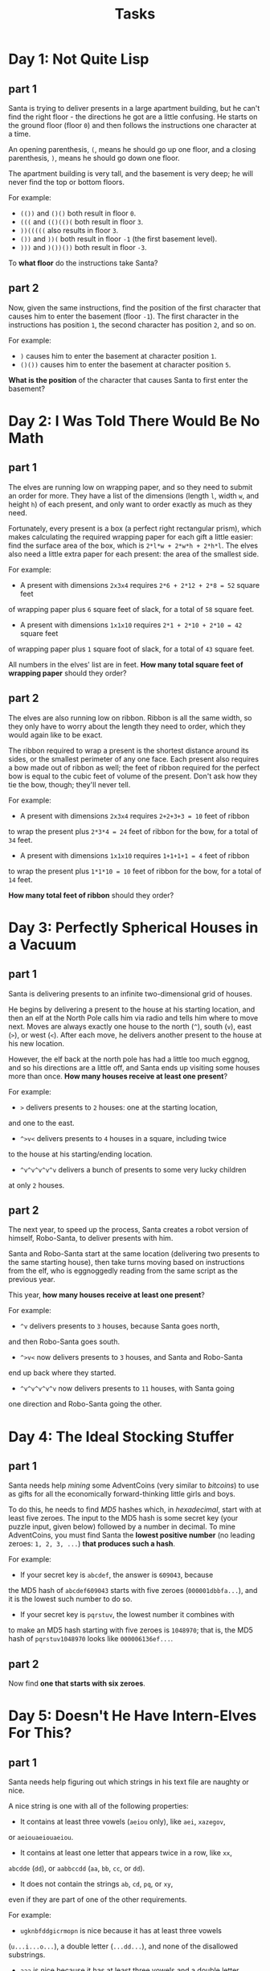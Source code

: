 #+TITLE: Tasks

* Day 1: Not Quite Lisp
** part 1
Santa is trying to deliver presents in a large apartment building,
but he can't find the right floor - the directions he got are a
little confusing. He starts on the ground floor (floor ~0~) and
then follows the instructions one character at a time.

An opening parenthesis, ~(~, means he should go up one floor,
and a closing parenthesis, ~)~, means he should go down one floor.

The apartment building is very tall, and the basement is very deep;
he will never find the top or bottom floors.

For example:

- ~(())~ and ~()()~ both result in floor ~0~.
- ~(((~ and ~(()(()(~ both result in floor ~3~.
- ~))(((((~ also results in floor ~3~.
- ~())~ and ~))(~ both result in floor ~-1~ (the first basement level).
- ~)))~ and ~)())())~ both result in floor ~-3~.

To *what floor* do the instructions take Santa?
** part 2
Now, given the same instructions, find the position of the first
character that causes him to enter the basement (floor ~-1~).
The first character in the instructions has position ~1~, the second
character has position ~2~, and so on.

For example:

- ~)~ causes him to enter the basement at character position ~1~.
- ~()())~ causes him to enter the basement at character position ~5~.

*What is the position* of the character that causes Santa to first
enter the basement?
* Day 2: I Was Told There Would Be No Math
** part 1
The elves are running low on wrapping paper, and so they need to submit
an order for more. They have a list of the dimensions
(length ~l~, width ~w~, and height ~h~) of each present, and only want
to order exactly as much as they need.

Fortunately, every present is a box (a perfect right rectangular prism),
which makes calculating the required wrapping paper for each gift a
little easier: find the surface area of the box, which is ~2*l*w + 2*w*h + 2*h*l~.
The elves also need a little extra paper for each present:
the area of the smallest side.

For example:

- A present with dimensions ~2x3x4~ requires ~2*6 + 2*12 + 2*8 = 52~ square feet
of wrapping paper plus ~6~ square feet of slack, for a total of ~58~ square feet.
- A present with dimensions ~1x1x10~ requires ~2*1 + 2*10 + 2*10 = 42~ square feet
of wrapping paper plus ~1~ square foot of slack, for a total of ~43~ square feet.

All numbers in the elves' list are in feet. *How many total square feet
of wrapping paper* should they order?
** part 2
The elves are also running low on ribbon. Ribbon is all the same width, so
they only have to worry about the length they need to order, which they
would again like to be exact.

The ribbon required to wrap a present is the shortest distance around its
sides, or the smallest perimeter of any one face. Each present also requires
a bow made out of ribbon as well; the feet of ribbon required for the perfect
bow is equal to the cubic feet of volume of the present. Don't ask how they
tie the bow, though; they'll never tell.

For example:

- A present with dimensions ~2x3x4~ requires ~2+2+3+3 = 10~ feet of ribbon
to wrap the present plus ~2*3*4 = 24~ feet of ribbon for the bow,
for a total of ~34~ feet.
- A present with dimensions ~1x1x10~ requires ~1+1+1+1 = 4~ feet of ribbon
to wrap the present plus ~1*1*10 = 10~ feet of ribbon for the bow,
for a total of ~14~ feet.

*How many total feet of ribbon* should they order?
* Day 3: Perfectly Spherical Houses in a Vacuum
** part 1
Santa is delivering presents to an infinite two-dimensional grid of houses.

He begins by delivering a present to the house at his starting location,
and then an elf at the North Pole calls him via radio and tells him where
to move next. Moves are always exactly one house to the north (~^~),
south (~v~), east (~>~), or west (~<~). After each move, he delivers
another present to the house at his new location.

However, the elf back at the north pole has had a little too much eggnog,
and so his directions are a little off, and Santa ends up visiting some
houses more than once. *How many houses receive at least one present*?

For example:

- ~>~ delivers presents to ~2~ houses: one at the starting location,
and one to the east.
- ~^>v<~ delivers presents to ~4~ houses in a square, including twice
to the house at his starting/ending location.
- ~^v^v^v^v^v~ delivers a bunch of presents to some very lucky children
at only ~2~ houses.
** part 2
The next year, to speed up the process, Santa creates a robot version
of himself, Robo-Santa, to deliver presents with him.

Santa and Robo-Santa start at the same location (delivering two presents
to the same starting house), then take turns moving based on instructions
from the elf, who is eggnoggedly reading from the same script as the
previous year.

This year, *how many houses receive at least one present*?

For example:

- ~^v~ delivers presents to ~3~ houses, because Santa goes north,
and then Robo-Santa goes south.
- ~^>v<~ now delivers presents to ~3~ houses, and Santa and Robo-Santa
end up back where they started.
- ~^v^v^v^v^v~ now delivers presents to ~11~ houses, with Santa going
one direction and Robo-Santa going the other.
* Day 4: The Ideal Stocking Stuffer
** part 1
Santa needs help /mining/ some AdventCoins (very similar to /bitcoins/)
to use as gifts for all the economically forward-thinking little
girls and boys.

To do this, he needs to find /MD5/ hashes which, in /hexadecimal/, start
with at least five zeroes. The input to the MD5 hash is some secret
key (your puzzle input, given below) followed by a number in decimal.
To mine AdventCoins, you must find Santa the *lowest positive number*
(no leading zeroes: ~1, 2, 3, ...~) *that produces such a hash*.

For example:

- If your secret key is ~abcdef~, the answer is ~609043~, because
the MD5 hash of ~abcdef609043~ starts with five zeroes (~000001dbbfa...~),
and it is the lowest such number to do so.
- If your secret key is ~pqrstuv~, the lowest number it combines with
to make an MD5 hash starting with five zeroes is ~1048970~; that is,
the MD5 hash of ~pqrstuv1048970~ looks like ~000006136ef...~.
** part 2
Now find *one that starts with six zeroes*.
* Day 5: Doesn't He Have Intern-Elves For This?
** part 1
Santa needs help figuring out which strings in his text file are
naughty or nice.

A nice string is one with all of the following properties:

- It contains at least three vowels (~aeiou~ only), like ~aei~, ~xazegov~,
or ~aeiouaeiouaeiou~.
- It contains at least one letter that appears twice in a row, like ~xx~,
~abcdde~ (~dd~), or ~aabbccdd~ (~aa~, ~bb~, ~cc~, or ~dd~).
- It does not contain the strings ~ab~, ~cd~, ~pq~, or ~xy~,
even if they are part of one of the other requirements.

For example:

- ~ugknbfddgicrmopn~ is nice because it has at least three vowels
(~u...i...o...~), a double letter (~...dd...~), and none of the disallowed
substrings.
- ~aaa~ is nice because it has at least three vowels and a double letter,
even though the letters used by different rules overlap.
- ~jchzalrnumimnmhp~ is naughty because it has no double letter.
- ~haegwjzuvuyypxyu~ is naughty because it contains the string ~xy~.
- ~dvszwmarrgswjxmb~ is naughty because it contains only one vowel.

*How many strings are nice*?
** part 2
Realizing the error of his ways, Santa has switched to a better model of
determining whether a string is naughty or nice. None of the old rules apply,
as they are all clearly ridiculous.

Now, a nice string is one with all of the following properties:

- It contains a pair of any two letters that appears at least twice in
the string without overlapping, like ~xyxy~ (~xy~) or ~aabcdefgaa~ (~aa~),
but not like ~aaa~ (~aa~, but it overlaps).
- It contains at least one letter which repeats with exactly one letter
between them, like ~xyx~, ~abcdefeghi~ (~efe~), or even ~aaa~.

For example:

- ~qjhvhtzxzqqjkmpb~ is nice because is has a pair that appears twice
(~qj~) and a letter that repeats with exactly one letter between them (~zxz~).
- ~xxyxx~ is nice because it has a pair that appears twice and a letter
that repeats with one between, even though the letters used by each rule overlap.
- ~uurcxstgmygtbstg~ is naughty because it has a pair (~tg~) but no repeat
with a single letter between them.
- ~ieodomkazucvgmuy~ is naughty because it has a repeating letter with one
between (~odo~), but no pair that appears twice.

*How many strings are nice* under these new rules?
* Day 6: Probably a Fire Hazard
** part 1
Because your neighbors keep defeating you in the holiday house decorating
contest year after year, you've decided to deploy one million lights
in a ~1000x1000~ grid.

Furthermore, because you've been especially nice this year, Santa has mailed
you instructions on how to display the ideal lighting configuration.

Lights in your grid are numbered from ~0~ to ~999~ in each direction; the lights
at each corner are at ~0,0~, ~0,999~, ~999,999~, and ~999,0~. The instructions
include whether to ~turn on~, ~turn off~, or ~toggle~ various inclusive ranges
given as coordinate pairs. Each coordinate pair represents opposite corners
of a rectangle, inclusive; a coordinate pair like ~0,0~ through ~2,2~ therefore
refers to ~9~ lights in a ~3x3~ square. The lights all start turned off.

To defeat your neighbors this year, all you have to do is set up your lights
by doing the instructions Santa sent you in order.

For example:

- ~turn on 0,0 through 999,999~ would turn on (or leave on) every light.
- ~toggle 0,0 through 999,0~ would toggle the first line of ~1000~ lights,
turning off the ones that were on, and turning on the ones that were off.
- ~turn off 499,499 through 500,500~ would turn off (or leave off) the
middle four lights.

After following the instructions, *how many lights are lit*?
** part2
You just finish implementing your winning light pattern when you realize you
mistranslated Santa's message from Ancient Nordic Elvish.

The light grid you bought actually has individual brightness controls;
each light can have a brightness of zero or more. The lights all start at zero.

The phrase ~turn on~ actually means that you should increase the brightness of
those lights by ~1~.

The phrase ~turn off~ actually means that you should decrease the brightness of
those lights by ~1~, to a minimum of zero.

The phrase ~toggle~ actually means that you should increase the brightness of
those lights by ~2~.

What is the *total brightness of all lights* combined after following Santa's
instructions?

For example:

- ~turn on 0,0 through 0,0~ would increase the total brightness by ~1~.
- ~toggle 0,0 through 999,999~ would increase the total brightness by ~2000000~.
* Day 7: Some Assembly Required
** part 1
This year, Santa brought little Bobby Tables a set of wires and
[[https://en.wikipedia.org/wiki/Bitwise_operation][bitwise logic gates]]! Unfortunately, little Bobby is a little under the
recommended age range, and he needs help assembling the circuit.

Each wire has an identifier (some lowercase letters) and can carry a
16-bit signal (a number from ~0~ to ~65535~). A signal is provided to
each wire by a gate, another wire, or some specific value. Each wire
can only get a signal from one source, but can provide its signal to
multiple destinations. A gate provides no signal until all of its
inputs have a signal.

The included instructions booklet describes how to connect the parts
together: ~x AND y -> z~ means to connect wires ~x~ and ~y~ to an ~AND~ gate,
 and then connect its output to wire ~z~.

For example:

- ~123 -> x~ means that the signal ~123~ is provided to wire ~x~.
- ~x AND y -> z~ means that the [[https://en.wikipedia.org/wiki/Bitwise_operation#AND][bitwise AND]] of wire ~x~ and wire ~y~
is provided to wire ~z~.
- ~p LSHIFT 2 -> q~ means that the value from wire ~p~ is [[https://en.wikipedia.org/wiki/Logical_shift][left-shifted]]
by ~2~ and then provided to wire ~q~.
- ~NOT e -> f~ means that the [[https://en.wikipedia.org/wiki/Bitwise_operation#NOT][bitwise complement]] of the value from wire ~e~
is provided to wire ~f~.

Other possible gates include ~OR~ ([[https://en.wikipedia.org/wiki/Bitwise_operation#OR][bitwise OR]]) and ~RSHIFT~ ([[https://en.wikipedia.org/wiki/Logical_shift][right-shift]]).
If, for some reason, you'd like to emulate the circuit instead, almost
all programming languages (for example, C, JavaScript, or Python)
provide operators for these gates.

For example, here is a simple circuit:

#+BEGIN_SRC text
123 -> x
456 -> y
x AND y -> d
x OR y -> e
x LSHIFT 2 -> f
y RSHIFT 2 -> g
NOT x -> h
NOT y -> i
#+END_SRC

After it is run, these are the signals on the wires:

#+BEGIN_SRC
d: 72
e: 507
f: 492
g: 114
h: 65412
i: 65079
x: 123
y: 456
#+END_SRC

In little Bobby's kit's instructions booklet (provided as your puzzle input),
*what signal is ultimately provided to wire a*?
** part 2
Now, take the signal you got on wire ~a~, override wire ~b~ to that signal,
and reset the other wires (including wire ~a~).
*What new signal is ultimately provided to wire a*?
* Day 8: Matchsticks
** part 1
Space on the sleigh is limited this year, and so Santa will be bringing
his list as a digital copy. He needs to know how much space it will take
up when stored.

It is common in many programming languages to provide a way to escape
special characters in strings. For example, /C/, /JavaScript/, /Perl/, /Python/,
and even /PHP/ handle special characters in very similar ways.

However, it is important to realize the difference between the number
of characters *in the code representation of the string literal* and the
number of characters *in the in-memory string itself*.

For example:

- ~""~ is ~2~ characters of code (the two double quotes), but the string
contains zero characters.
- ~"abc"~ is ~5~ characters of code, but ~3~ characters in the string data.
- ~"aaa\"aaa"~ is ~10~ characters of code, but the string itself contains
six ~"a"~ characters and a single, escaped quote character, for a total of
~7~ characters in the string data.
- ~"\x27"~ is ~6~ characters of code, but the string itself contains just
one - an apostrophe (~'~), escaped using hexadecimal notation.

Santa's list is a file that contains many double-quoted string literals,
one on each line. The only escape sequences used are ~\\~ (which represents
a single backslash), ~\"~ (which represents a lone double-quote character),
and ~\x~ plus two hexadecimal characters (which represents a single character
with that /ASCII code/).

Disregarding the whitespace in the file, what is *the number of characters
of code for string literals* minus *the number of characters in memory for
the values of the strings* in total for the entire file?

For example, given the four strings above, the total number of characters
of string code ~(2 + 5 + 10 + 6 = 23)~ minus the total number of characters
in memory for string values ~(0 + 3 + 7 + 1 = 11)~ is ~23 - 11 = 12~.
** part 2
Now, let's go the other way. In addition to finding the number of characters
of code, you should now encode each code representation as a new string and
find the number of characters of the new encoded representation, including
the surrounding double quotes.

For example:

- ~""~ encodes to ~"\"\""~, an increase from ~2~ characters to ~6~.
- ~"abc"~ encodes to ~"\"abc\""~, an increase from ~5~ characters to ~9~.
- ~"aaa\"aaa"~ encodes to ~"\"aaa\\\"aaa\""~, an increase from ~10~
characters to ~16~.
- ~"\x27"~ encodes to ~"\"\\x27\""~, an increase from ~6~ characters to ~11~.

Your task is to find the *total number of characters to represent the newly
encoded strings* minus the *number of characters of code in each original
string literal*. For example, for the strings above, the total encoded
length ~(6 + 9 + 16 + 11 = 42)~ minus the characters in the original code
representation (~23~, just like in the first part of this puzzle)
is ~42 - 23 = 19~.
* Day 9: All in a Single Night
** part 1
Every year, Santa manages to deliver all of his presents in a single night.

This year, however, he has some new locations to visit; his elves have provided
him the distances between every pair of locations. He can start and end at any
two (different) locations he wants, but he must visit each location exactly
once. What is the *shortest distance* he can travel to achieve this?

For example, given the following distances:

#+BEGIN_SRC text
London to Dublin = 464
London to Belfast = 518
Dublin to Belfast = 141
#+END_SRC

The possible routes are therefore:

#+BEGIN_SRC
Dublin -> London -> Belfast = 982
London -> Dublin -> Belfast = 605
London -> Belfast -> Dublin = 659
Dublin -> Belfast -> London = 659
Belfast -> Dublin -> London = 605
Belfast -> London -> Dublin = 982
#+END_SRC

The shortest of these is ~London -> Dublin -> Belfast = 605~, and so the
answer is ~605~ in this example.

*What is the distance of the shortest route*?
** part 2
The next year, just to show off, Santa decides to take the route with the
*longest distance* instead.

He can still start and end at any two (different) locations he wants,
and he still must visit each location exactly once.

For example, given the distances above, the longest route would be ~982~
via (for example) ~Dublin -> London -> Belfast~.

*What is the distance of the longest route*?
* Day 10: Elves Look, Elves Say
** part 1
Today, the Elves are playing a game called [[https://en.wikipedia.org/wiki/Look-and-say_sequence][look-and-say]]. They take turns
making sequences by reading aloud the previous sequence and using that
reading as the next sequence. For example, ~211~ is read as
/"one two, two ones"/, which becomes ~1221~ (~1~ ~2~, ~2~ ~1~s).

Look-and-say sequences are generated iteratively, using the previous
value as input for the next step. For each step, take the previous value,
and replace each run of digits (like ~111~) with the number of digits (~3~)
followed by the digit itself (~1~).

For example:

- ~1~ becomes ~11~ (~1~ copy of digit ~1~).
- ~11~ becomes ~21~ (~2~ copies of digit ~1~).
- ~21~ becomes ~1211~ (one ~2~ followed by one ~1~).
- ~1211~ becomes ~111221~ (one ~1~, one ~2~, and two ~1~s).
- ~111221~ becomes ~312211~ (three ~1~s, two ~2~s, and one ~1~).

Starting with the digits in your puzzle input, apply this process ~40~ times.
*What is the length of the result?*

Your puzzle input is ~1321131112~.
** part 2
Neat, right? You might also enjoy hearing [[https://www.youtube.com/watch?v%3Dea7lJkEhytA][John Conway talking about this sequence]]
(that's *Conway of Conway's Game of Life* fame).

Now, starting again with the digits in your puzzle input, apply this process
~50~ times. *What is the length of the new result?*

Your puzzle input is still ~1321131112~.
* Day 11: Corporate Policy
** part 1
Santa's previous password expired, and he needs help choosing a new one.

To help him remember his new password after the old one expires, Santa has
devised a method of coming up with a password based on the previous one.
Corporate policy dictates that passwords must be exactly eight lowercase
letters (for security reasons), so he finds his new password by *incrementing*
his old password string repeatedly until it is valid.

Incrementing is just like counting with numbers: ~xx~, ~xy~, ~xz~, ~ya~, ~yb~,
and so on. Increase the rightmost letter one step; if it was ~z~, it wraps
around to ~a~, and repeat with the next letter to the left until one doesn't
wrap around.

Unfortunately for Santa, a new Security-Elf recently started, and he has
imposed some additional password requirements:

- Passwords must include one increasing straight of at least three letters,
like ~abc~, ~bcd~, ~cde~, and so on, up to ~xyz~. They cannot skip letters;
~abd~ doesn't count.
- Passwords may /not/ contain the letters ~i~, ~o~, or ~l~, as these letters
can be mistaken for other characters and are therefore confusing.
- Passwords must contain at least two different, non-overlapping pairs of
letters, like ~aa~, ~bb~, or ~zz~.

For example:

- ~hijklmmn~ meets the first requirement (because it contains the straight ~hij~)
but fails the second requirement requirement (because it contains ~i~ and ~l~).
- ~abbceffg~ meets the third requirement (because it repeats ~bb~ and ~ff~)
but fails the first requirement.
- ~abbcegjk~ fails the third requirement, because it only has one double
letter (~bb~).
- The next password after ~abcdefgh~ is ~abcdffaa~.
- The next password after ~ghijklmn~ is ~ghjaabcc~, because you eventually skip
all the passwords that start with ~ghi...~, since i is not allowed.

Given Santa's current password (your puzzle input), *what should his next password be?*

Your puzzle input is ~vzbxkghb~.
** part 2
Santa's password expired again. *What's the next one?*
